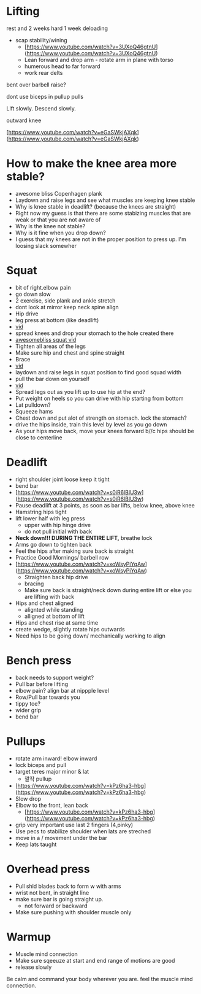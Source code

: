 * Lifting

rest and 2 weeks hard 1 week deloading

- scap stability/wining
    - [https://www.youtube.com/watch?v=3UXoQ46gtnU](https://www.youtube.com/watch?v=3UXoQ46gtnU)
    - Lean forward and drop arm - rotate arm in plane with torso
    - humerous head to far forward
    - work rear delts

bent over barbell raise?

dont use biceps in pullup pulls

Lift slowly. Descend slowly.

outward knee

[https://www.youtube.com/watch?v=eGaSWkjAXqk](https://www.youtube.com/watch?v=eGaSWkjAXqk)

* How to make the knee area more stable?
    - awesome bliss Copenhagen plank
    - Laydown and raise legs and see what muscles are keeping knee stable
    - Why is knee stable in deadlift? (because the knees are straight)
    - Right now my guess is that there are some stabizing muscles that are weak or that you are not aware of
    - Why is the knee not stable?
    - Why is it fine when you drop down?
    - I guess that my knees are not in the proper position to press up. I'm loosing slack somewher
* Squat
+ bit of right.elbow pain
+ go down slow
- 2 exercise, side plank and ankle stretch
- dont look at mirror keep neck spine align
- Hip drive
- leg press at bottom (like deadlift)
- [[https://www.youtube.com/shorts/RGb4Di4Dk_k][vid]]
- spread knees and drop your stomach to the hole created there
- [[https://www.youtube.com/watch?v=Rv822dMvKT0][awesomebliss squat vid]]
- Tighten all areas of the legs
- Make sure hip and chest and spine straight
- Brace
- [[https://www.youtube.com/watch?v=6llv0WNK7W8][vid]]
- laydown and raise legs in squat position to find good squad width
- pull the bar down on yourself
- [[https://www.youtube.com/watch?v=IbUqxi4Yjfo][vid]]
- Spread legs out as you lift up to use hip at the end?
- Put weight on heels so you can drive with hip starting from bottom
- Lat pulldown?
- Squeeze hams
- Chest down and put alot of strength on stomach. lock the stomach?
- drive the hips inside, train this level by level as you go down
- As your hips move back, move your knees forward b//c hips should be close to centerline
* Deadlift
    - right shoulder joint loose keep it tight
    - bend bar
    - [https://www.youtube.com/watch?v=s0iR6lBlU3w](https://www.youtube.com/watch?v=s0iR6lBlU3w)
    - Pause deadlift at 3 points, as soon as bar lifts, below knee, above knee
    - Hamstring hips tight
    - lift lower half with leg press
        - upper with hip hinge drive
        - do not pull initial with back
    - **Neck down!!! DURING THE ENTIRE LIFT,** breathe lock
    - Arms go down to tighten back
    - Feel the hips after making sure back is straight
    - Practice Good Mornings/ barbell row
    - [https://www.youtube.com/watch?v=xoWsyPiYqAw](https://www.youtube.com/watch?v=xoWsyPiYqAw)
        - Straighten back hip drive
        - bracing
        - Make sure back is straight/neck down during entire lift or else you are lifting with back
    - Hips and chest aligned
        - alignted while standing
        - alligned at bottom of lift
    - Hips and chest rise at same time
    - create wedge, slightly rotate hips outwards
    - Need hips to be going down/ mechanically working to align
* Bench press
+ back needs to support weight?
+ Pull bar before lifting
+ elbow pain? align bar at nippple level
+ Row/Pull bar towards you
+ tippy toe?
+ wider grip
+ bend bar
* Pullups
    - rotate arm inward! elbow inward
    - lock biceps and pull
    - target teres major minor & lat
        - 깔작 pullup
    - [https://www.youtube.com/watch?v=kPz6ha3-hbg](https://www.youtube.com/watch?v=kPz6ha3-hbg)
    - Slow drop
    - Elbow to the front, lean back
        - [https://www.youtube.com/watch?v=kPz6ha3-hbg](https://www.youtube.com/watch?v=kPz6ha3-hbg)
    - grip very important use last 2 fingers (4,pinky)
    - Use pecs to stabilize shoulder when lats are streched
    - move in a / movement under the bar
    - Keep lats taught
* Overhead press
    - Pull shld blades back to form w with arms
    - wrist not bent, in straight line
    - make sure bar is going straight up.
        - not forward or backward
    - Make sure pushing with shoulder muscle only
* Warmup
    - Muscle mind connection
    - Make sure sqeeuze at start and end range of motions are good
    - release slowly
    
    Be calm and command your body wherever you are. feel the muscle mind connection.
